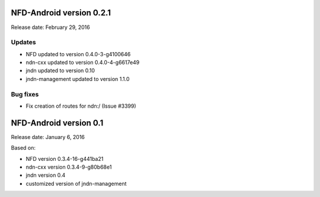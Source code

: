 NFD-Android version 0.2.1
-------------------------

Release date: February 29, 2016

Updates
~~~~~~~

- NFD updated to version 0.4.0-3-g4100646
- ndn-cxx updated to version 0.4.0-4-g6617e49
- jndn updated to version 0.10
- jndn-management updated to version 1.1.0

Bug fixes
~~~~~~~~~

- Fix creation of routes for ndn:/ (Issue #3399)

NFD-Android version 0.1
-----------------------

Release date: January 6, 2016

Based on:

- NFD version 0.3.4-16-g441ba21
- ndn-cxx version 0.3.4-9-g80b68e1
- jndn version 0.4
- customized version of jndn-management
